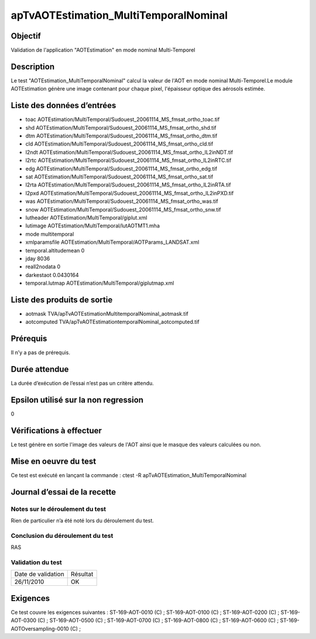 apTvAOTEstimation_MultiTemporalNominal
~~~~~~~~~~~~~~~~~~~~~~~~~~~~~~~~~~~~~~

Objectif
********
Validation de l'application "AOTEstimation" en mode nominal Multi-Temporel

Description
***********

Le test "AOTEstimation_MultiTemporalNominal" calcul la valeur de l'AOT en mode nominal Multi-Temporel.Le module AOTEstimation génère une image contenant pour chaque pixel, l'épaisseur optique des aérosols estimée.


Liste des données d’entrées
***************************

- toac AOTEstimation/MultiTemporal/Sudouest_20061114_MS_fmsat_ortho_toac.tif
- shd AOTEstimation/MultiTemporal/Sudouest_20061114_MS_fmsat_ortho_shd.tif
- dtm AOTEstimation/MultiTemporal/Sudouest_20061114_MS_fmsat_ortho_dtm.tif
- cld AOTEstimation/MultiTemporal/Sudouest_20061114_MS_fmsat_ortho_cld.tif
- l2ndt AOTEstimation/MultiTemporal/Sudouest_20061114_MS_fmsat_ortho_lL2inNDT.tif
- l2rtc AOTEstimation/MultiTemporal/Sudouest_20061114_MS_fmsat_ortho_lL2inRTC.tif
- edg AOTEstimation/MultiTemporal/Sudouest_20061114_MS_fmsat_ortho_edg.tif
- sat AOTEstimation/MultiTemporal/Sudouest_20061114_MS_fmsat_ortho_sat.tif
- l2rta AOTEstimation/MultiTemporal/Sudouest_20061114_MS_fmsat_ortho_lL2inRTA.tif
- l2pxd AOTEstimation/MultiTemporal/Sudouest_20061114_MS_fmsat_ortho_lL2inPXD.tif
- was AOTEstimation/MultiTemporal/Sudouest_20061114_MS_fmsat_ortho_was.tif
- snow AOTEstimation/MultiTemporal/Sudouest_20061114_MS_fmsat_ortho_snw.tif
- lutheader AOTEstimation/MultiTemporal/giplut.xml
- lutimage AOTEstimation/MultiTemporal/lutAOTMT1.mha
- mode multitemporal
- xmlparamsfile AOTEstimation/MultiTemporal/AOTParams_LANDSAT.xml
- temporal.altitudemean 0
- jday 8036
- reall2nodata 0
- darkestaot 0.0430164
- temporal.lutmap AOTEstimation/MultiTemporal/giplutmap.xml

         

Liste des produits de sortie
****************************

- aotmask TVA/apTvAOTEstimationMultitemporalNominal_aotmask.tif
- aotcomputed TVA/apTvAOTEstimationtemporalNominal_aotcomputed.tif


Prérequis
*********
Il n’y a pas de prérequis.

Durée attendue
***************
La durée d’exécution de l’essai n’est pas un critère attendu.

Epsilon utilisé sur la non regression
*************************************
0

Vérifications à effectuer
**************************
Le test génère en sortie l'image des valeurs de l'AOT ainsi que le masque des valeurs calculées ou non.

Mise en oeuvre du test
**********************

Ce test est exécuté en lançant la commande :
ctest -R apTvAOTEstimation_MultiTemporalNominal

Journal d’essai de la recette
*****************************

Notes sur le déroulement du test
--------------------------------
Rien de particulier n’a été noté lors du déroulement du test.

Conclusion du déroulement du test
---------------------------------
RAS

Validation du test
------------------

================== =================
Date de validation    Résultat
26/11/2010              OK
================== =================

Exigences
*********
Ce test couvre les exigences suivantes :
ST-169-AOT-0010 (C) ; ST-169-AOT-0100 (C) ; ST-169-AOT-0200 (C) ; ST-169-AOT-0300 (C) ;
ST-169-AOT-0500 (C) ; ST-169-AOT-0700 (C) ; ST-169-AOT-0800 (C) ; ST-169-AOT-0600 (C) ;
ST-169-AOTOversampling-0010 (C) ;
